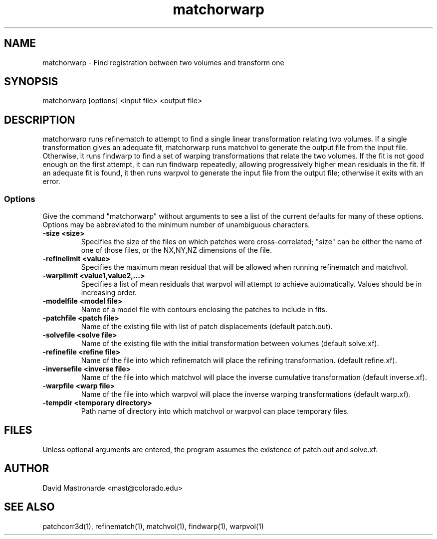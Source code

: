 .na
.nh
.TH matchorwarp 1 2.30 BL3DFS
.SH NAME
matchorwarp \- Find registration between two volumes and transform one
.SH SYNOPSIS
matchorwarp [options] <input file>  <output file>
.SH DESCRIPTION
matchorwarp runs refinematch to attempt to find a single linear transformation
relating two volumes.  If a single transformation gives an adequate fit, 
matchorwarp runs matchvol to generate the 
output file from the input file.  Otherwise, it runs findwarp to find a
set of warping transformations that relate the two volumes.  If the fit 
is not good enough on the first attempt, it can run
findwarp repeatedly, allowing progressively higher mean residuals in the fit.
If an adequate fit is found, it then runs warpvol to generate the input 
file from the output file; otherwise it exits with an error.
.SS Options
Give the command "matchorwarp" without arguments to see a list of the current
defaults for many of these options.  Options may be abbreviated to the minimum
number of unambiguous characters.
.TP
.B -size <size>
Specifies the size of the files on which patches were cross-correlated; "size"
can be either the name of one of those files, or the NX,NY,NZ dimensions of the
file.
.TP
.B -refinelimit <value>
Specifies the maximum mean residual that will be allowed when running 
refinematch and matchvol.
.TP
.B -warplimit <value1,value2,...>
Specifies a list of mean residuals that warpvol will attempt to achieve
automatically.  Values should be in increasing order.
.TP
.B -modelfile <model file>
Name of a model file with contours enclosing the patches to include in fits.
.TP
.B -patchfile <patch file>
Name of the existing file with list of patch displacements (default patch.out).
.TP
.B -solvefile <solve file>
Name of the existing file with the initial transformation between volumes 
(default solve.xf).
.TP
.B -refinefile <refine file>
Name of the file into which refinematch will place the refining transformation.
(default refine.xf).
.TP
.B -inversefile <inverse file>
Name of the file into which matchvol will place the inverse cumulative
transformation (default inverse.xf).
.TP
.B -warpfile <warp file>
Name of the file into which warpvol will place the inverse warping 
transformations (default warp.xf).
.TP
.B -tempdir <temporary directory>
Path name of directory into which matchvol or warpvol can place temporary
files.
.SH FILES
Unless optional arguments are entered, the program assumes the existence of
patch.out and solve.xf.
.SH AUTHOR
David Mastronarde  <mast@colorado.edu>
.SH SEE ALSO
patchcorr3d(1), refinematch(1), matchvol(1), findwarp(1), warpvol(1)
